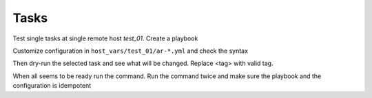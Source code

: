 *****
Tasks
*****

Test single tasks at single remote host *test_01*. Create a playbook

.. code-block:: yaml
   :emphasize-lines: 1

   shell> cat ansible.yml
   - hosts: test_01
     become: true
     roles:
       - vbotka.ansible_runner

Customize configuration in ``host_vars/test_01/ar-*.yml`` and check the syntax

.. code-block:: sh
   :emphasize-lines: 1

   shell> ansible-playbook ansible-runner.yml --syntax-check

Then dry-run the selected task and see what will be changed. Replace
<tag> with valid tag.

.. code-block:: sh
   :emphasize-lines: 1

   shell> ansible-playbook ansible-runner.yml -t <tag> --check --diff

When all seems to be ready run the command. Run the command twice and
make sure the playbook and the configuration is idempotent

.. code-block:: sh
   :emphasize-lines: 1

   shell> ansible-playbook ansible-runner.yml -t <tag>

